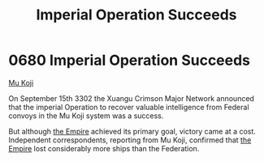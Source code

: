 :PROPERTIES:
:ID:       435481ae-5f4e-4ae0-9fba-4df770c4ffc5
:END:
#+title: Imperial Operation Succeeds
#+filetags: :beacon:
* 0680 Imperial Operation Succeeds
[[id:b134728d-ea83-43c0-af4d-c212b8a0dd91][Mu Koji]]

On September 15th 3302 the Xuangu Crimson Major Network announced that
the imperial Operation to recover valuable intelligence from Federal
convoys in the Mu Koji system was a success.

But although [[id:77cf2f14-105e-4041-af04-1213f3e7383c][the Empire]] achieved its primary goal, victory came at a
cost. Independent correspondents, reporting from Mu Koji, confirmed
that [[id:77cf2f14-105e-4041-af04-1213f3e7383c][the Empire]] lost considerably more ships than the Federation.

[[file:img/beacons/0680.png]]
